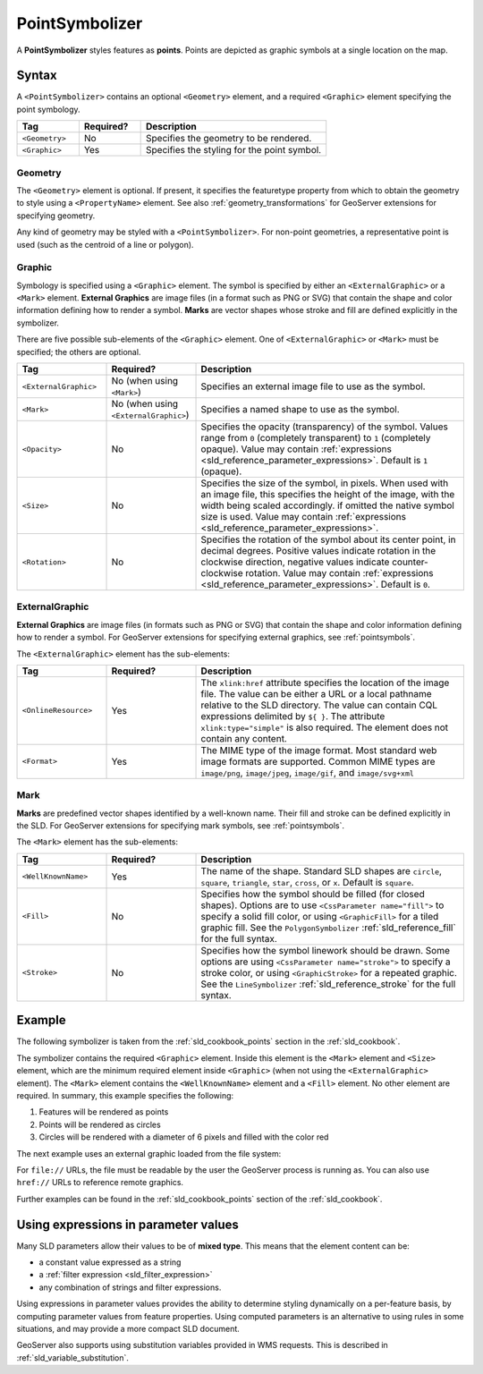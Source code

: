 .. _sld_reference_pointsymbolizer:

PointSymbolizer
===============

A **PointSymbolizer** styles features as **points**.  
Points are depicted as graphic symbols at a single location on the map.


Syntax
------

A ``<PointSymbolizer>`` contains an optional ``<Geometry>`` element,
and a required ``<Graphic>`` element specifying the point symbology.

.. list-table::
   :widths: 20 20 60
   
   * - **Tag**
     - **Required?**
     - **Description**
   * - ``<Geometry>``
     - No
     - Specifies the geometry to be rendered.
   * - ``<Graphic>``
     - Yes
     - Specifies the styling for the point symbol.

Geometry
^^^^^^^^

The ``<Geometry>`` element is optional.  
If present, it specifies the featuretype property from which to obtain the geometry to style
using a ``<PropertyName>`` element.
See also :ref:`geometry_transformations` for GeoServer extensions for specifying geometry.

Any kind of geometry may be styled with a ``<PointSymbolizer>``.
For non-point geometries, a representative point is used (such as the centroid of a line or polygon).


.. _sld_reference_graphic:

Graphic
^^^^^^^

Symbology is specified using a ``<Graphic>`` element. 
The symbol is specified by either an ``<ExternalGraphic>`` or a ``<Mark>`` element. 
**External Graphics** are image files (in a format such as PNG or SVG) that contain the shape and color information defining how to render a symbol.
**Marks** are vector shapes whose stroke and fill are defined explicitly in the symbolizer.  

There are five possible sub-elements of the ``<Graphic>`` element.
One of ``<ExternalGraphic>`` or ``<Mark>`` must be specified; the others are optional.

.. list-table::
   :widths: 20 20 60
   
   * - **Tag**
     - **Required?**
     - **Description**
   * - ``<ExternalGraphic>``
     - No (when using ``<Mark>``)
     - Specifies an external image file to use as the symbol.  
   * - ``<Mark>``
     - No (when using ``<ExternalGraphic>``)
     - Specifies a named shape to use as the symbol.
   * - ``<Opacity>``
     - No
     - Specifies the opacity (transparency) of the symbol.  
       Values range from ``0`` (completely transparent) to ``1`` (completely opaque).  
       Value may contain :ref:`expressions <sld_reference_parameter_expressions>`.
       Default is ``1`` (opaque).
   * - ``<Size>``
     - No 
     - Specifies the size of the symbol, in pixels.  
       When used with an image file, this specifies the height of the image, with the width being scaled accordingly.
       if omitted the native symbol size is used.
       Value may contain :ref:`expressions <sld_reference_parameter_expressions>`.
   * - ``<Rotation>``
     - No
     - Specifies the rotation of the symbol about its center point, in decimal degrees.  
       Positive values indicate rotation in the clockwise direction,  
       negative values indicate counter-clockwise rotation. 
       Value may contain :ref:`expressions <sld_reference_parameter_expressions>`.
       Default is ``0``.

ExternalGraphic
^^^^^^^^^^^^^^^

**External Graphics** are image files (in formats such as PNG or SVG) that contain the shape and color information defining how to render a symbol.
For GeoServer extensions for specifying external graphics, see :ref:`pointsymbols`.

The ``<ExternalGraphic>`` element has the sub-elements:

.. list-table::
   :widths: 20 20 60
   
   * - **Tag**
     - **Required?**
     - **Description**
   * - ``<OnlineResource>``
     - Yes
     - The ``xlink:href`` attribute specifies the location of the image file.  
       The value can be either a URL or a local pathname relative to the SLD directory.
       The value can contain CQL expressions delimited by ``${ }``.
       The attribute ``xlink:type="simple"`` is also required.
       The element does not contain any content.
   * - ``<Format>``
     - Yes
     - The MIME type of the image format.  
       Most standard web image formats are supported.  
       Common MIME types are ``image/png``, ``image/jpeg``, ``image/gif``, and ``image/svg+xml``  

Mark
^^^^

**Marks** are predefined vector shapes identified by a well-known name.  
Their fill and stroke can be defined explicitly in the SLD.  
For GeoServer extensions for specifying mark symbols, see :ref:`pointsymbols`.

The ``<Mark>`` element has the sub-elements:

.. list-table::
   :widths: 20 20 60
   
   * - **Tag**
     - **Required?**
     - **Description**
   * - ``<WellKnownName>``
     - Yes
     - The name of the shape.  
       Standard SLD shapes are ``circle``, ``square``, ``triangle``, ``star``, ``cross``, or ``x``.  Default is ``square``.
   * - ``<Fill>``
     - No
     - Specifies how the symbol should be filled (for closed shapes).  
       Options are to use ``<CssParameter name="fill">`` to specify a solid fill color, or using ``<GraphicFill>`` for a tiled graphic fill.
       See the ``PolygonSymbolizer`` :ref:`sld_reference_fill`  for the full syntax.
   * - ``<Stroke>``
     - No
     - Specifies how the symbol linework should be drawn. 
       Some options are using ``<CssParameter name="stroke">`` to specify a stroke color, or using ``<GraphicStroke>`` for a repeated graphic.
       See the ``LineSymbolizer`` :ref:`sld_reference_stroke` for the full syntax.
   

Example
-------

The following symbolizer is taken from the :ref:`sld_cookbook_points` section in the :ref:`sld_cookbook`.

.. code-block:: xml 
   :linenos: 

    <PointSymbolizer>
      <Graphic>
        <Mark>
	  <WellKnownName>circle</WellKnownName>
          <Fill>
  	    <CssParameter name="fill">#FF0000</CssParameter>
  	  </Fill>
        </Mark>
        <Size>6</Size>
      </Graphic>
    </PointSymbolizer>

The symbolizer contains the required ``<Graphic>`` element.  
Inside this element is the ``<Mark>`` element and ``<Size>`` element, which are the minimum required element inside ``<Graphic>`` (when not using the ``<ExternalGraphic>`` element).  
The ``<Mark>`` element contains the ``<WellKnownName>`` element and a ``<Fill>`` element.  
No other element are required.  In summary, this example specifies the following:
   
#. Features will be rendered as points
#. Points will be rendered as circles
#. Circles will be rendered with a diameter of 6 pixels and filled with the color red

The next example uses an external graphic loaded from the file system:

.. code-block:: xml 
   :linenos: 

    <PointSymbolizer>
      <Graphic>
        <ExternalGraphic>
          <OnlineResource xlink:type="simple" 
                          xlink:href="file:///var/www/htdocs/sun.png" />
          <Format>image.png</Format>
        </ExternalGraphic>
      </Graphic>
    </PointSymbolizer>

For ``file://`` URLs, the file must be readable by the user the GeoServer process is running as. You can also use ``href://`` URLs to reference remote graphics. 

Further examples can be found in the :ref:`sld_cookbook_points` section of the :ref:`sld_cookbook`.


.. _sld_reference_parameter_expressions:

Using expressions in parameter values
-------------------------------------

Many SLD parameters allow their values to be of **mixed type**. 
This means that the element content can be:

* a constant value expressed as a string
* a :ref:`filter expression <sld_filter_expression>`
* any combination of strings and filter expressions.

Using expressions in parameter values provides the ability to determine styling dynamically
on a per-feature basis,
by computing parameter values from feature properties. 
Using computed parameters is an alternative to using rules
in some situations, 
and may provide a more compact SLD document.

GeoServer also supports using substitution variables provided in WMS requests.
This is described in :ref:`sld_variable_substitution`.

